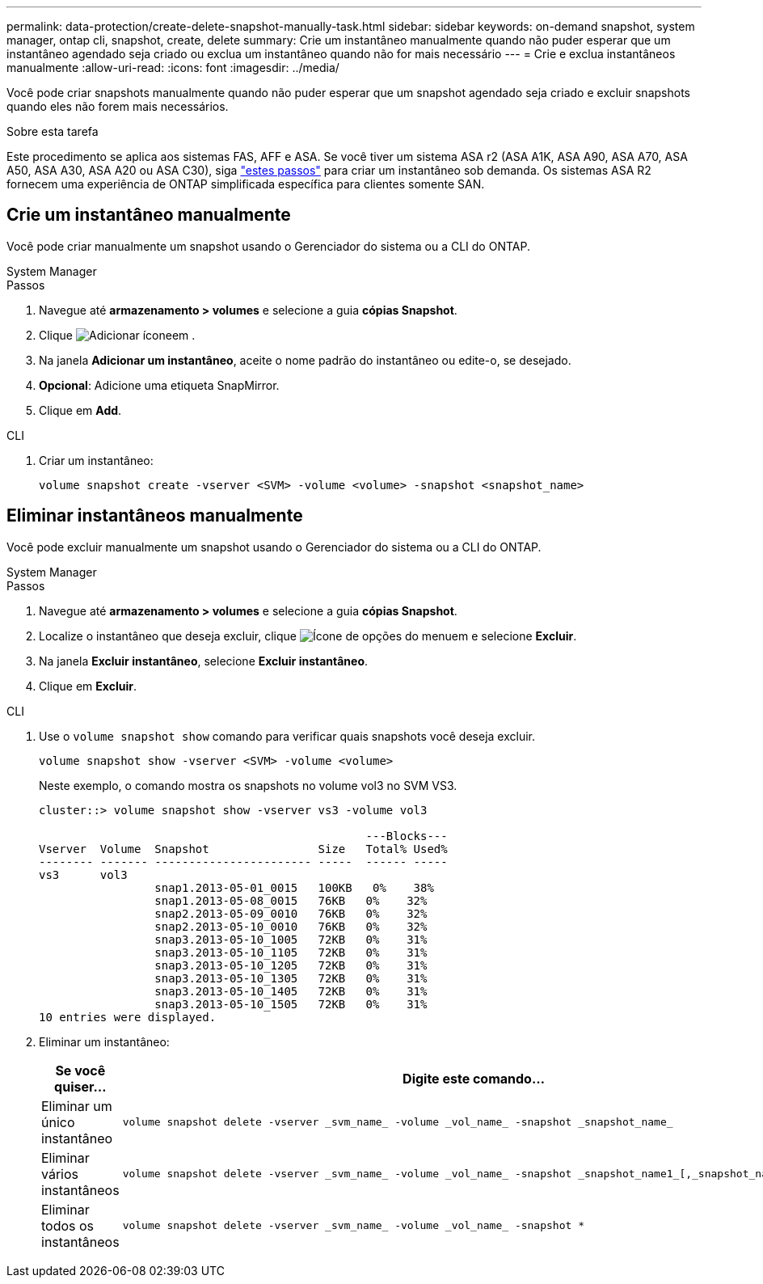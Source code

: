 ---
permalink: data-protection/create-delete-snapshot-manually-task.html 
sidebar: sidebar 
keywords: on-demand snapshot, system manager, ontap cli, snapshot, create, delete 
summary: Crie um instantâneo manualmente quando não puder esperar que um instantâneo agendado seja criado ou exclua um instantâneo quando não for mais necessário 
---
= Crie e exclua instantâneos manualmente
:allow-uri-read: 
:icons: font
:imagesdir: ../media/


[role="lead"]
Você pode criar snapshots manualmente quando não puder esperar que um snapshot agendado seja criado e excluir snapshots quando eles não forem mais necessários.

.Sobre esta tarefa
Este procedimento se aplica aos sistemas FAS, AFF e ASA. Se você tiver um sistema ASA r2 (ASA A1K, ASA A90, ASA A70, ASA A50, ASA A30, ASA A20 ou ASA C30), siga link:https://docs.netapp.com/us-en/asa-r2/data-protection/create-snapshots.html#step-2-create-a-snapshot["estes passos"^] para criar um instantâneo sob demanda. Os sistemas ASA R2 fornecem uma experiência de ONTAP simplificada específica para clientes somente SAN.



== Crie um instantâneo manualmente

Você pode criar manualmente um snapshot usando o Gerenciador do sistema ou a CLI do ONTAP.

[role="tabbed-block"]
====
.System Manager
--
.Passos
. Navegue até *armazenamento > volumes* e selecione a guia *cópias Snapshot*.
. Clique image:icon_add.gif["Adicionar ícone"]em .
. Na janela *Adicionar um instantâneo*, aceite o nome padrão do instantâneo ou edite-o, se desejado.
. *Opcional*: Adicione uma etiqueta SnapMirror.
. Clique em *Add*.


--
.CLI
--
. Criar um instantâneo:
+
[source, cli]
----
volume snapshot create -vserver <SVM> -volume <volume> -snapshot <snapshot_name>
----


--
====


== Eliminar instantâneos manualmente

Você pode excluir manualmente um snapshot usando o Gerenciador do sistema ou a CLI do ONTAP.

[role="tabbed-block"]
====
.System Manager
--
.Passos
. Navegue até *armazenamento > volumes* e selecione a guia *cópias Snapshot*.
. Localize o instantâneo que deseja excluir, clique image:icon_kabob.gif["Ícone de opções do menu"]em e selecione *Excluir*.
. Na janela *Excluir instantâneo*, selecione *Excluir instantâneo*.
. Clique em *Excluir*.


--
.CLI
--
. Use o `volume snapshot show` comando para verificar quais snapshots você deseja excluir.
+
[source, cli]
----
volume snapshot show -vserver <SVM> -volume <volume>
----
+
Neste exemplo, o comando mostra os snapshots no volume vol3 no SVM VS3.

+
[listing]
----
cluster::> volume snapshot show -vserver vs3 -volume vol3

                                                ---Blocks---
Vserver  Volume  Snapshot                Size   Total% Used%
-------- ------- ----------------------- -----  ------ -----
vs3      vol3
                 snap1.2013-05-01_0015   100KB   0%    38%
                 snap1.2013-05-08_0015   76KB   0%    32%
                 snap2.2013-05-09_0010   76KB   0%    32%
                 snap2.2013-05-10_0010   76KB   0%    32%
                 snap3.2013-05-10_1005   72KB   0%    31%
                 snap3.2013-05-10_1105   72KB   0%    31%
                 snap3.2013-05-10_1205   72KB   0%    31%
                 snap3.2013-05-10_1305   72KB   0%    31%
                 snap3.2013-05-10_1405   72KB   0%    31%
                 snap3.2013-05-10_1505   72KB   0%    31%
10 entries were displayed.
----
. Eliminar um instantâneo:
+
[cols="2*"]
|===
| Se você quiser... | Digite este comando... 


 a| 
Eliminar um único instantâneo
 a| 
[source, cli]
----
volume snapshot delete -vserver _svm_name_ -volume _vol_name_ -snapshot _snapshot_name_
----


 a| 
Eliminar vários instantâneos
 a| 
[source, cli]
----
volume snapshot delete -vserver _svm_name_ -volume _vol_name_ -snapshot _snapshot_name1_[,_snapshot_name2_,...]
----


 a| 
Eliminar todos os instantâneos
 a| 
[source, cli]
----
volume snapshot delete -vserver _svm_name_ -volume _vol_name_ -snapshot *
----
|===


--
====